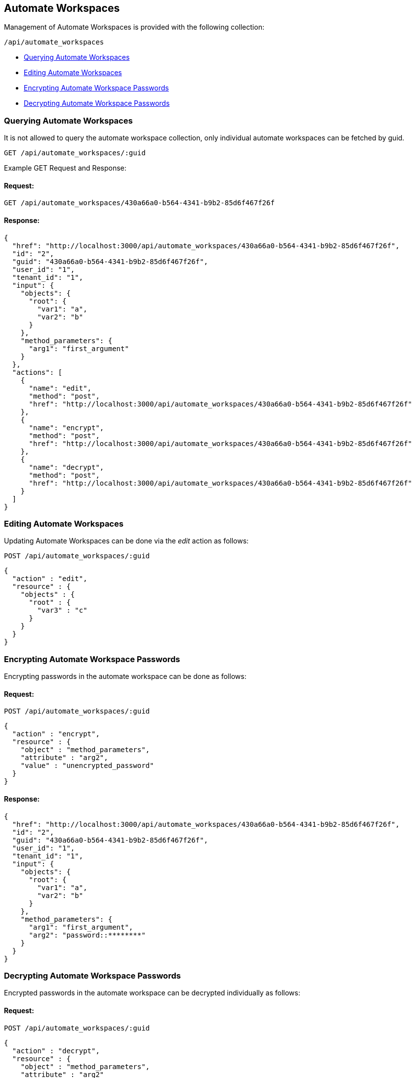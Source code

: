 
[[automate-workspaces]]
== Automate Workspaces

Management of Automate Workspaces is provided with the following collection:

[source,data]
----
/api/automate_workspaces
----

- link:#querying-automate-workspaces[Querying Automate Workspaces]
- link:#editing-automate-workspaces[Editing Automate Workspaces]
- link:#encrypting-automate-workspace-passwords[Encrypting Automate Workspace Passwords]
- link:#decypting-automate-workspace-passwords[Decrypting Automate Workspace Passwords]

[[querying-automate-workspaces]]
=== Querying Automate Workspaces

It is not allowed to query the automate workspace collection, only individual
automate workspaces can be fetched by guid.

----
GET /api/automate_workspaces/:guid
----

Example GET Request and Response:

==== Request:

----
GET /api/automate_workspaces/430a66a0-b564-4341-b9b2-85d6f467f26f
----

==== Response:

[source,json]
----
{
  "href": "http://localhost:3000/api/automate_workspaces/430a66a0-b564-4341-b9b2-85d6f467f26f",
  "id": "2",
  "guid": "430a66a0-b564-4341-b9b2-85d6f467f26f",
  "user_id": "1",
  "tenant_id": "1",
  "input": {
    "objects": {
      "root": {
        "var1": "a",
        "var2": "b"
      }
    },
    "method_parameters": {
      "arg1": "first_argument"
    }
  },
  "actions": [
    {
      "name": "edit",
      "method": "post",
      "href": "http://localhost:3000/api/automate_workspaces/430a66a0-b564-4341-b9b2-85d6f467f26f"
    },
    {
      "name": "encrypt",
      "method": "post",
      "href": "http://localhost:3000/api/automate_workspaces/430a66a0-b564-4341-b9b2-85d6f467f26f"
    },
    {
      "name": "decrypt",
      "method": "post",
      "href": "http://localhost:3000/api/automate_workspaces/430a66a0-b564-4341-b9b2-85d6f467f26f"
    }
  ]
}
----

[[editing-automate-workspaces]]
=== Editing Automate Workspaces

Updating Automate Workspaces can be done via the _edit_ action as follows:

[source,data]
----
POST /api/automate_workspaces/:guid
----

[source,json]
----
{
  "action" : "edit",
  "resource" : {
    "objects" : {
      "root" : {
        "var3" : "c"
      }
    }
  }
}
----


[[encrypting-automate-workspace-passwords]]
=== Encrypting Automate Workspace Passwords

Encrypting passwords in the automate workspace can be done as follows:

==== Request:

[source,data]
----
POST /api/automate_workspaces/:guid
----

[source,json]
----
{
  "action" : "encrypt",
  "resource" : {
    "object" : "method_parameters",
    "attribute" : "arg2",
    "value" : "unencrypted_password"
  }
}
----

==== Response:

[source,json]
----
{
  "href": "http://localhost:3000/api/automate_workspaces/430a66a0-b564-4341-b9b2-85d6f467f26f",
  "id": "2",
  "guid": "430a66a0-b564-4341-b9b2-85d6f467f26f",
  "user_id": "1",
  "tenant_id": "1",
  "input": {
    "objects": {
      "root": {
        "var1": "a",
        "var2": "b"
      }
    },
    "method_parameters": {
      "arg1": "first_argument",
      "arg2": "password::********"
    }
  }
}
----

[[decypting-automate-workspace-passwords]]
=== Decrypting Automate Workspace Passwords

Encrypted passwords in the automate workspace can be decrypted individually as follows:

==== Request:

[source,data]
----
POST /api/automate_workspaces/:guid
----

[source,json]
----
{
  "action" : "decrypt",
  "resource" : {
    "object" : "method_parameters",
    "attribute" : "arg2"
  }
}
----

==== Response:

[source,json]
----
{
  "object" : "method_parameters",
  "attribtue" : "arg2",
  "value" : "unencrypted_password"
}
----

